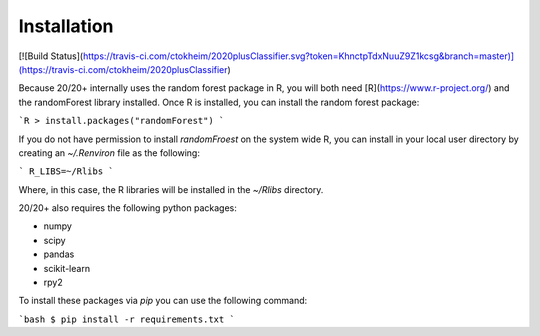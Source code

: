 Installation
------------

[![Build Status](https://travis-ci.com/ctokheim/2020plusClassifier.svg?token=KhnctpTdxNuuZ9Z1kcsg&branch=master)](https://travis-ci.com/ctokheim/2020plusClassifier)

Because 20/20+ internally uses the random forest package in R, you will both need [R](https://www.r-project.org/) and the randomForest library installed. Once R is installed, you can install the random forest package:

```R
> install.packages("randomForest")
```

If you do not have permission to install `randomFroest` on the system wide R, you can install in your local user directory by creating an `~/.Renviron` file as the following:

```
R_LIBS=~/Rlibs
```

Where, in this case, the R libraries will be installed in the `~/Rlibs` directory.

20/20+ also requires the following python packages:

* numpy
* scipy
* pandas
* scikit-learn
* rpy2

To install these packages via `pip` you can use the following command:

```bash
$ pip install -r requirements.txt
```
